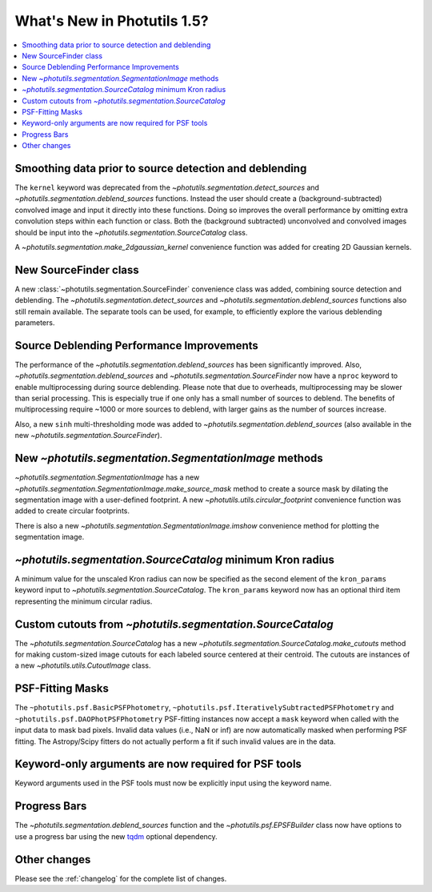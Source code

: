 .. doctest-skip-all

****************************
What's New in Photutils 1.5?
****************************

.. contents::
   :local:
   :depth: 2


Smoothing data prior to source detection and deblending
=======================================================

The ``kernel`` keyword was deprecated from the
`~photutils.segmentation.detect_sources` and
`~photutils.segmentation.deblend_sources` functions. Instead the user
should create a (background-subtracted) convolved image and input it
directly into these functions. Doing so improves the overall performance
by omitting extra convolution steps within each function or class. Both
the (background subtracted) unconvolved and convolved images should be
input into the `~photutils.segmentation.SourceCatalog` class.

A `~photutils.segmentation.make_2dgaussian_kernel` convenience function
was added for creating 2D Gaussian kernels.


New SourceFinder class
======================

A new :class:`~photutils.segmentation.SourceFinder`
convenience class was added, combining source detection and
deblending. The `~photutils.segmentation.detect_sources` and
`~photutils.segmentation.deblend_sources` functions also still remain
available. The separate tools can be used, for example, to efficiently
explore the various deblending parameters.


Source Deblending Performance Improvements
==========================================

The performance of the `~photutils.segmentation.deblend_sources`
has been significantly improved. Also,
`~photutils.segmentation.deblend_sources` and
`~photutils.segmentation.SourceFinder` now have a ``nproc`` keyword to
enable multiprocessing during source deblending. Please note that due
to overheads, multiprocessing may be slower than serial processing.
This is especially true if one only has a small number of sources to
deblend. The benefits of multiprocessing require ~1000 or more sources
to deblend, with larger gains as the number of sources increase.

Also, a new ``sinh`` multi-thresholding mode was added to
`~photutils.segmentation.deblend_sources` (also available in
the new `~photutils.segmentation.SourceFinder`).


New `~photutils.segmentation.SegmentationImage` methods
=======================================================

`~photutils.segmentation.SegmentationImage` has a new
`~photutils.segmentation.SegmentationImage.make_source_mask` method
to create a source mask by dilating the segmentation image with a
user-defined footprint. A new `~photutils.utils.circular_footprint`
convenience function was added to create circular footprints.

There is also a new `~photutils.segmentation.SegmentationImage.imshow`
convenience method for plotting the segmentation image.


`~photutils.segmentation.SourceCatalog` minimum Kron radius
===========================================================

A minimum value for the unscaled Kron radius can now be specified
as the second element of the ``kron_params`` keyword input to
`~photutils.segmentation.SourceCatalog`. The ``kron_params`` keyword now
has an optional third item representing the minimum circular radius.


Custom cutouts from `~photutils.segmentation.SourceCatalog`
===========================================================

The `~photutils.segmentation.SourceCatalog` has a new
`~photutils.segmentation.SourceCatalog.make_cutouts` method
for making custom-sized image cutouts for each labeled source
centered at their centroid. The cutouts are instances of a new
`~photutils.utils.CutoutImage` class.


PSF-Fitting Masks
=================

The ``~photutils.psf.BasicPSFPhotometry``,
``~photutils.psf.IterativelySubtractedPSFPhotometry`` and
``~photutils.psf.DAOPhotPSFPhotometry`` PSF-fitting instances now accept
a ``mask`` keyword when called with the input data to mask bad pixels.
Invalid data values (i.e., NaN or inf) are now automatically masked
when performing PSF fitting. The Astropy/Scipy fitters do not actually
perform a fit if such invalid values are in the data.


Keyword-only arguments are now required for PSF tools
=====================================================

Keyword arguments used in the PSF tools must now be explicitly input
using the keyword name.


Progress Bars
=============

The `~photutils.segmentation.deblend_sources` function and the
`~photutils.psf.EPSFBuilder` class now have options to use a progress
bar using the new `tqdm <https://tqdm.github.io/>`_ optional dependency.


Other changes
=============

Please see the :ref:`changelog` for the complete list of changes.
